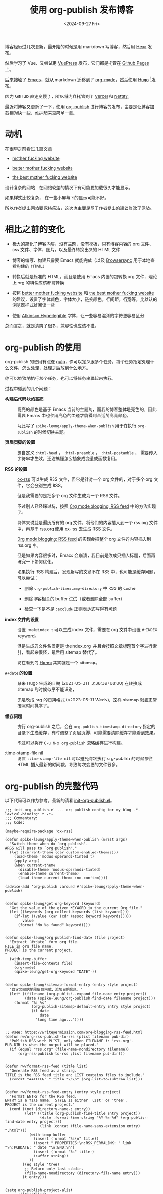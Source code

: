 #+title: 使用 org-publish 发布博客
#+date: <2024-09-27 Fri>

博客经历过几次更新，最开始的时候是用 markdown 写博客，然后用 [[https://hexo.io/][Hexo]] 发布。

然后学习了 Vue，又尝试用 [[https://vuepress.vuejs.org/][VuePress]] 发布，它们都是托管在 [[https://pages.github.com/][Github Pages]] 上。

后来接触了 [[https://www.gnu.org/software/emacs/][Emacs]]，就从 markdown 迁移到了 [[https://orgmode.org/][org-mode]]，然后使用 [[https://gohugo.io/][Hugo]] [fn:1]发布。

因为 GitHub 直连变慢了，所以将内容托管到了 [[https://vercel.com/][Vercel]] 和 [[https://nettify.com/][Nettify]]。

最近将博客又更新了一下，使用 [[https://orgmode.org/manual/Publishing.html][org-publish]] 进行博客的发布，主要是让博客加载相对快一些，维护起来更简单一些。

* 动机

在很早之前看过几篇文章：

- [[http://motherfuckingwebsite.com/][mother fucking website]]

- [[http://bettermotherfuckingwebsite.com/][better mother fucking website]]

- [[https://thebestmotherfucking.website/][the best mother fucking website]]

设计复杂的网站，在网络较差的情况下有可能要加载很久才能显示。

如果样式比较复杂， 在一些小屏幕下的显示可能不好。

所以作者提出网站要保持简洁，这次也主要是基于作者提出的建议修改了网站。

* 相比之前的变化

- 极大的简化了博客内容，没有主题，没有模板，只有博客内容的 org 文件、css 文件、字体、图片，以及最终转换出来的 HTML 文件

- 博客的编写、构建只需要 Emacs 就能完成（以及 [[https://browsersync.io/][Browsersync]] 用于本地查看构建的 HTML）

- 转换后就是标准的 HTML，而且是使用 Emacs 内置的包转换 org 文件，理论上 org 的特性应该都能转换

- 按照  [[http://bettermotherfuckingwebsite.com/][better mother fucking website]] 和 [[https://thebestmotherfucking.website/][the best mother fucking website]] 的建议，设置了字体颜色，字体大小，链接颜色，行间距，行宽等，比默认的浏览器样式好阅读一些

- 使用 [[https://www.brailleinstitute.org/freefont/][Atkinson Hyperlegible]] 字体，让一些容易混淆的字符更容易区分

总而言之，就是清爽了很多，兼容性也应该不错。

* org-publish 的使用

org-publish 的使用有点像 [[https://gulpjs.com/][gulp]]，你可以定义很多个任务，每个任务指定处理什么文件，怎么处理，处理之后放到什么地方。

你可以单独地执行某个任务，也可以将任务串联起来执行。

过程中碰到的几个问题：

- *构建后代码块的高亮* ::
  高亮的颜色是基于 Emacs 当前的主题的，而我的博客整体是亮色的，因此需要 Emacs 中也使用亮色的主题才能得到合适的高亮颜色。

    为此写了 =spike-leung/apply-theme-when-publish= 用于在执行 =org-publish= 的时候切换主题。

- *页眉页脚的设置* ::
  想自定义 =:html-head= ， =:html-preamble= ， =:html-postamble= ， 需要传入字符串才生效，还没搞懂怎么抽象成变量或函数复用。

- *RSS 的设置* ::
  [[https://github.com/emacsmirror/ox-rss][ox-rss]] 可以生成 RSS 文件，但它是针对一个 org 文件的，对于多个 org 文件，它会分别生成 RSS。

  但是我需要的是把多个 org 文件生成为一个 RSS 文件。

  不过别人已经踩过坑，按照 [[https://writepermission.com/org-blogging-rss-feed.html][Org mode blogging: RSS feed]] 中的方法实现了。

  具体来说就是遍历所有的 org 文件，将他们的内容插入到一个 rss.org 文件中，再基于 rss.org 使用 ox-rss 去生成 RSS 文件。

  [[https://writepermission.com/org-blogging-rss-feed.html][Org mode blogging: RSS feed]] 的实现会把整个 org 文件的内容插入到 rss.org 中。

  但是如果内容很多时，Emacs 会崩溃，我目前是改成只插入标题，后面再研究一下如何优化。

  如果执行 RSS 构建后，发现新写的文章不在 RSS 中，也可能是缓存问题，可以尝试：
  + 删除 =org-publish-timestamp-directory= 中 RSS 的 cache

  + 删除博客相关的 buffer 试试（或者删除全部 buffer）

  + 检查一下是不是 =:exclude= 正则表达式写得有问题

- *index 文件的设置* ::
  设置 =:makeindex t= 可以生成 index 文件，需要在 org 文件中设置 =#+INDEX= keyword。

  但是生成的文件名固定是 theindex.org, 并且会按照文章标题首个字进行索引，看起来很怪，最后用 sitemap 替代了。

  现在看到的 [[https://taxodium.ink/index.html][Home]] 其实就是一个 sitemap。

- =#+date= *的设置* ::
  原来 Hugo 生成的日期 (2023-05-31T13:38:39+08:00) 在转换成 sitemap 的时候似乎不能识别，

  于是改成 org 的日期格式 (<2023-05-31 Wed>)，这样 sitemap 就能正常按照时间排序了。

- *缓存问题* ::
  执行 org-publish 之后，会在 =org-publish-timestamp-directory= 指定的目录下生成缓存，有时调整了页眉页脚，可能需要清除缓存才能看到效果。

  不过可以执行 =C-u M-x org-publish= 忽略缓存进行构建。

- :time-stamp-file nil ::
  设置 =:time-stamp-file nil= 可以避免每次执行 org-publish 的时候都往 HTML 插入最新的时间戳，导致每次变更的文件很多。

* org-publish 的完整代码

以下代码可以作为参考，最新的请看 [[https://github.com/Spike-Leung/emacs.d/blob/main/lisp/my-lisp/init-org-publish.el][init-org-publish.el]]。

#+begin_src elisp
  ;;; init-org-publish.el --- org publish config for my blog -*- lexical-binding: t -*-
  ;;; Commentary:
  ;;; Code:

  (maybe-require-package 'ox-rss)

  (defun spike-leung/apply-theme-when-publish (&rest args)
    "Switch theme when do `org-publish'.
  ARGS will pass to `org-publish'."
    (let ((current-theme (car custom-enabled-themes)))
      (load-theme 'modus-operandi-tinted t)
      (apply args)
      (when current-theme
        (disable-theme 'modus-operandi-tinted)
        (enable-theme current-theme)
        (load-theme current-theme :no-confirm))))

  (advice-add 'org-publish :around #'spike-leung/apply-theme-when-publish)


  (defun spike-leung/get-org-keyword (keyword)
    "Get the value of the given KEYWORD in the current Org file."
    (let ((keywords (org-collect-keywords (list keyword))))
      (if-let ((value (car (cdr (assoc keyword keywords)))))
          value
        (format "No %s found" keyword))))


  (defun spike-leung/org-publish-find-date (file project)
    "Extract `#+date` form org file.
  FILE is org file name.
  PROJECT is the current project.
  "
    (with-temp-buffer
      (insert-file-contents file)
      (org-mode)
      (spike-leung/get-org-keyword "DATE")))


  (defun spike-leung/sitemap-format-entry (entry style project)
    "自定义网站地图条目格式，添加日期信息。"
    (let* ((filename (org-publish--expand-file-name entry project))
           (date (spike-leung/org-publish-find-date filename project)))
      (format "%s %s"
              (org-publish-sitemap-default-entry entry style project)
              (if date
                  date
                "long time ago..."))))


  ;; @see: https://writepermission.com/org-blogging-rss-feed.html
  (defun rw/org-rss-publish-to-rss (plist filename pub-dir)
    "Publish RSS with PLIST, only when FILENAME is 'rss.org'.
  PUB-DIR is when the output will be placed."
    (if (equal "rss.org" (file-name-nondirectory filename))
        (org-rss-publish-to-rss plist filename pub-dir)))


  (defun rw/format-rss-feed (title list)
    "Generate RSS feed as a string.
  TITLE is the RSS feed title and LIST contains files to include."
    (concat "#+TITLE: " title "\n\n" (org-list-to-subtree list)))


  (defun rw/format-rss-feed-entry (entry style project)
    "Format ENTRY for the RSS feed.
  ENTRY is a file name.  STYLE is either 'list' or 'tree'.
  PROJECT is the current project."
    (cond ((not (directory-name-p entry))
           (let* ((title (org-publish-find-title entry project))
                  (date (format-time-string "%Y-%m-%d" (org-publish-find-date entry project)))
                  (link (concat (file-name-sans-extension entry) ".html")))
             (with-temp-buffer
               (insert (format "%s\n" title))
               (insert ":PROPERTIES:\n:RSS_PERMALINK: " link "\n:PUBDATE: " date "\n:END:\n")
               (insert (format "%s" title))
               (buffer-string))
             ))
          ((eq style 'tree)
           ;; Return only last subdir.
           (file-name-nondirectory (directory-file-name entry)))
          (t entry)))


  (setq org-publish-project-alist
        '(("orgfiles"
           :base-directory "~/git/taxodium/post"
           :base-extension "org"
           :publishing-directory "~/git/taxodium/publish"
           :publishing-function org-html-publish-to-html
           :section-numbers nil
           :with-toc t
           :with-tags t
           :with-broken-links marks
           ;; TODO: 封装到变量
           :html-head "
  <link rel=\"stylesheet\" href=\"../styles/style.css\" type=\"text/css\"/>
  <link rel=\"icon\" href=\"/favicon.ico\" type=\"image/x-icon\">
  "
           :html-preamble "
   <nav>
    <ul>
      <li><a href=\"/index.html\">Home</a></li>
      <li><a href=\"/about.html\">About</a></li>
      <li><a href=\"/rss.xml\">RSS</a></li>
      <li><a href=\"https://github.com/Spike-Leung/taxodium/tree/org-publish\">GitHub</a></li>
    </ul>
  </nav>
  "
           :html-postamble "
  <p class=\"author\">Author: <a href=\"mailto:l-yanlei@hotmail.com\">%a</a></p>
  <p class=\"date\">Date: %d</p>
  <p class=\"license\">License: <a href=\"https://www.creativecommons.org/licenses/by-nc/4.0/deed.zh-hans\">CC BY-NC 4.0</a></p>
  <script src=\"https://utteranc.es/client.js\" repo=\"Spike-Leung/taxodium\" issue-term=\"pathname\" theme=\"github-light\" crossorigin=\"anonymous\" async></script>
  "
           :exclude "rss.org"
           :auto-sitemap t
           :sitemap-filename "index.org"
           :sitemap-title "Taxodium"
           :sitemap-format-entry spike-leung/sitemap-format-entry
           :sitemap-sort-files anti-chronologically
           :author "Spike Leung"
           :email "l-yanlei@hotmail.com")

          ("sitemap"
           :base-directory "~/git/taxodium/post"
           :base-extension "org"
           :publishing-directory "~/git/taxodium/publish"
           :publishing-function org-html-publish-to-html
           :html-head "
  <link rel=\"stylesheet\" href=\"../styles/style.css\" type=\"text/css\"/>
  <link rel=\"icon\" href=\"/favicon.ico\" type=\"image/x-icon\">
  "
           :html-preamble "
   <nav>
    <ul>
      <li><a href=\"/index.html\">Home</a></li>
      <li><a href=\"/about.html\">About</a></li>
      <li><a href=\"/rss.xml\">RSS</a></li>
      <li><a href=\"https://github.com/Spike-Leung/taxodium/tree/org-publish\">GitHub</a></li>
    </ul>
  </nav>
  "
           :include ("index.org")
           :exclude ".*"
           :html-postamble nil)

          ("rss"
           :base-directory "~/git/taxodium/post"
           :base-extension "org"
           :exclude "about\\|index"
           :publishing-directory "~/git/taxodium/publish"
           :publishing-function rw/org-rss-publish-to-rss
           :html-postamble nil
           :section-numbers nil
           :with-toc nil
           :rss-extension "xml"
           :html-link-home "https://taxodium.ink"
           :html-link-use-abs-url t
           :auto-sitemap t
           :sitemap-filename "rss.org"
           :sitemap-title "Taxodium"
           :sitemap-sort-files anti-chronologically
           :sitemap-function rw/format-rss-feed
           :sitemap-format-entry rw/format-rss-feed-entry
           :author "Spike Leung"
           :email "l-yanlei@hotmail.com")

          ("website" :components ("orgfiles" "sitemap" "rss"))))

  (provide 'init-org-publish)
  ;;; init-org-publish.el ends here
#+end_src

* 一些缺点

- 在执行 org-publish 时，如果内容多，可能会很慢，此时会阻塞 Emacs，不能做其他事情
- 由于依赖 Emacs，[[https://nettify.com/][Nettify]] 等平台上没有开箱即用的构建命令，集成 CI/CD 相对麻烦

* 其他

为了方便，可以通过 [[https://github.com/joaotavora/yasnippet][YASnippet]] 或其他方式，设置 org 文件共用内容。

例如这是我用于[[https://github.com/Spike-Leung/emacs.d/blob/windows/snippets/org-mode/weekly][写周刊的 snippet]]:

#+begin_src elisp
  # -*- mode: snippet -*-
  # name: weekly
  # key: weekly
  # group: blog
  # --

  ,#+title: Weekly#$1
  ,#+INDEX: weekly!#$1
  ,#+date: `(format-time-string "<%Y-%m-%d %a>" (current-time))`
  ,#+lastmod: `(format-time-string "<%Y-%m-%d %a %H:%M>" (current-time))`
  ,#+author: Spike Leung
  ,#+email: l-yanlei@hotmail.com
  ,#+description: ""
  ,#+tags: weekly


  ,* News | Article
  $0
  ,* Tutorial

  ,* Code

  ,* Cool Bit

  ,* Tool | Library

  ,* Music
#+end_src


* TODO Todo

- [ ] 复用 =:html-head= ， =:html-preamble= 等
- [ ] 优化 RSS 的内容
- [ ] 针对 weekly 单独设置 RSS
- [ ] 增加搜索功能
- [ ] 实现 CI/CD

* Refs

- [[https://orgmode.org/manual/Publishing.html][14 Publishing ¶]]
- [[https://writepermission.com/org-blogging-rss-feed.html][Org mode blogging: RSS feed]]
- [[https://tomoemami.github.io/blog/20240404201251-emacs_%E4%BD%BF%E7%94%A8advice%E8%87%AA%E5%8A%A8%E6%9B%B4%E6%96%B0ox_publish%E7%9A%84org_roam%E6%96%87%E4%BB%B6%E7%9B%AE%E5%BD%95.html][使用 advice 自动更新 ox-publish 的待发布 org-roam 文件目录]]
- [[https://ogbe.net/blog/blogging_with_org][Blogging using org-mode (and nothing else)]]

* Footnotes

[fn:1] [[https://orgmode.org/worg/org-blog-wiki.html][Blogs and Wikis with Org]] 上有很多适用于 org-mode 的博客方案，最开始是看到 [[https://eason0210.github.io/][Eason0210 的博客]] 觉得挺简洁，就依葫芦画瓢更新了一下。
